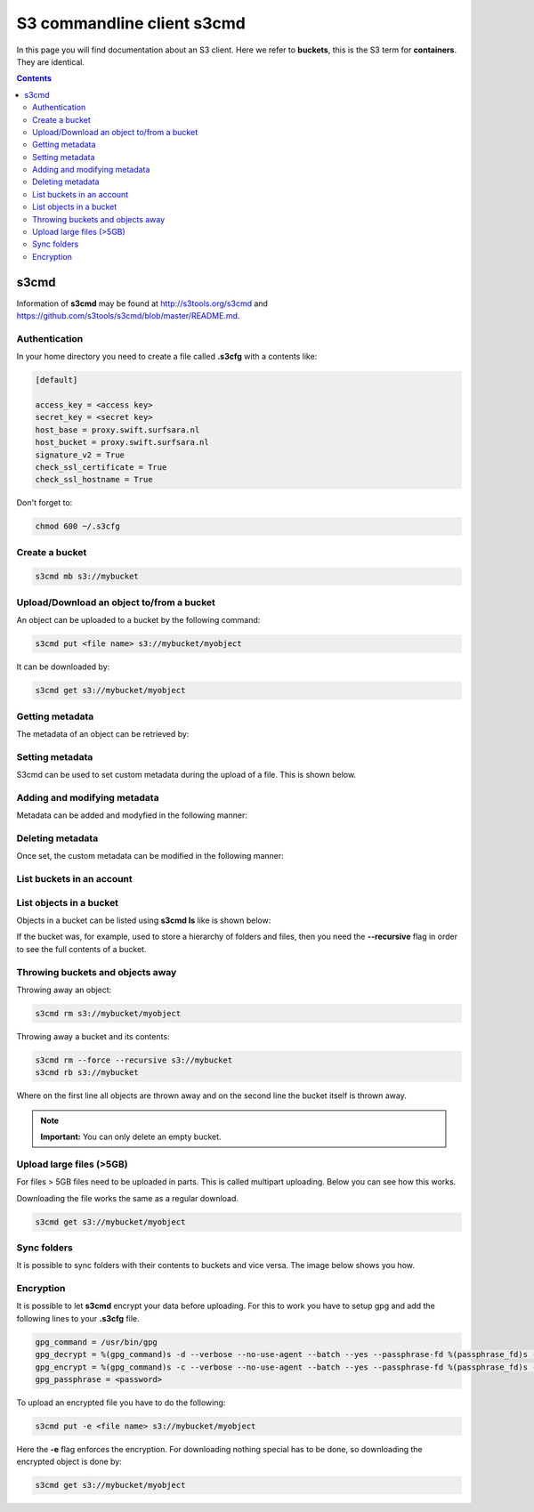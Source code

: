 .. _s3cmd:

***************************
S3 commandline client s3cmd
***************************

In this page you will find documentation about an S3 client. Here we refer to **buckets**, this is the S3 term for **containers**. They are identical.

.. contents:: 
    :depth: 4

=====
s3cmd
=====

Information of **s3cmd** may be found at http://s3tools.org/s3cmd and https://github.com/s3tools/s3cmd/blob/master/README.md. 

Authentication
--------------
In your home directory you need to create a file called **.s3cfg** with a contents like:

.. code-block:: console

    [default]

    access_key = <access key>
    secret_key = <secret key>
    host_base = proxy.swift.surfsara.nl
    host_bucket = proxy.swift.surfsara.nl
    signature_v2 = True
    check_ssl_certificate = True
    check_ssl_hostname = True


Don't forget to:

.. code-block:: console

    chmod 600 ~/.s3cfg


Create a bucket
---------------

.. code-block:: console

    s3cmd mb s3://mybucket

Upload/Download an object to/from a bucket
------------------------------------------

An object can be uploaded to a bucket by the following command:

.. code-block:: console

    s3cmd put <file name> s3://mybucket/myobject

It can be downloaded by:

.. code-block:: console

    s3cmd get s3://mybucket/myobject

Getting metadata
----------------

The metadata of an object can be retrieved by:

.. image:: /Images/s3cmdinfo.png

Setting metadata
----------------

S3cmd can be used to set custom metadata during the upload of a file. This is shown below.

.. image:: /Images/s3cmdaddheader.png

Adding and modifying metadata
-----------------------------

Metadata can be added and modyfied in the following manner:

.. image:: /Images/s3cmdchangemetadata.png

Deleting metadata
-----------------

Once set, the custom metadata can be modified in the following manner:

.. image:: /Images/s3cmdremoveheader.png

List buckets in an account
--------------------------

.. image:: /Images/s3cmdls.png

List objects in a bucket
------------------------

Objects in a bucket can be listed using **s3cmd ls** like is shown below:

.. image:: /Images/s3cmdlsobjects.png

If the bucket was, for example, used to store a hierarchy of folders and files, then you need the **--recursive** flag in order to see the full contents of a bucket.

.. image:: /Images/s3cmdlsobjects2.png

Throwing buckets and objects away
---------------------------------

Throwing away an object:

.. code-block:: console

    s3cmd rm s3://mybucket/myobject

Throwing away a bucket and its contents:

.. code-block:: console

    s3cmd rm --force --recursive s3://mybucket
    s3cmd rb s3://mybucket

Where on the first line all objects are thrown away and on the second line the bucket itself is thrown away.

.. note:: **Important:** You can only delete an empty bucket.

Upload large files (>5GB)
-------------------------

For files > 5GB files need to be uploaded in parts. This is called multipart uploading. Below you can see how this works.
 
.. image:: /Images/s3cmdmultipart.png

Downloading the file works the same as a regular download.

.. code-block:: console

    s3cmd get s3://mybucket/myobject

Sync folders
------------

It is possible to sync folders with their contents to buckets and vice versa. The image below shows you how.

.. image:: /Images/s3cmdsync.png

Encryption
----------

It is possible to let **s3cmd** encrypt your data before uploading. For this to work you have to setup gpg and add the following lines to your **.s3cfg** file. 

.. code-block:: console

    gpg_command = /usr/bin/gpg
    gpg_decrypt = %(gpg_command)s -d --verbose --no-use-agent --batch --yes --passphrase-fd %(passphrase_fd)s -o %(output_file)s %(input_file)s
    gpg_encrypt = %(gpg_command)s -c --verbose --no-use-agent --batch --yes --passphrase-fd %(passphrase_fd)s -o %(output_file)s %(input_file)s
    gpg_passphrase = <password>

To upload an encrypted file you have to do the following:

.. code-block:: console

    s3cmd put -e <file name> s3://mybucket/myobject

Here the **-e** flag enforces the encryption. For downloading nothing special has to be done, so downloading the encrypted object is done by:

.. code-block:: console

    s3cmd get s3://mybucket/myobject

